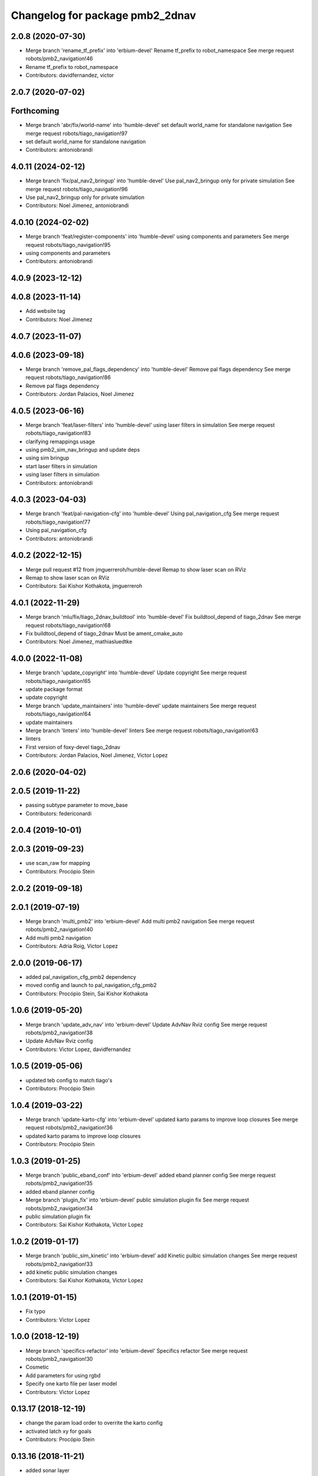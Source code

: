 ^^^^^^^^^^^^^^^^^^^^^^^^^^^^^^^^
Changelog for package pmb2_2dnav
^^^^^^^^^^^^^^^^^^^^^^^^^^^^^^^^

2.0.8 (2020-07-30)
------------------
* Merge branch 'rename_tf_prefix' into 'erbium-devel'
  Rename tf_prefix to robot_namespace
  See merge request robots/pmb2_navigation!46
* Rename tf_prefix to robot_namespace
* Contributors: davidfernandez, victor

2.0.7 (2020-07-02)
------------------

Forthcoming
-----------
* Merge branch 'abr/fix/world-name' into 'humble-devel'
  set default world_name for standalone navigation
  See merge request robots/tiago_navigation!97
* set default world_name for standalone navigation
* Contributors: antoniobrandi

4.0.11 (2024-02-12)
-------------------
* Merge branch 'fix/pal_nav2_bringup' into 'humble-devel'
  Use pal_nav2_bringup only for private simulation
  See merge request robots/tiago_navigation!96
* Use pal_nav2_bringup only for private simulation
* Contributors: Noel Jimenez, antoniobrandi

4.0.10 (2024-02-02)
-------------------
* Merge branch 'feat/register-components' into 'humble-devel'
  using components and parameters
  See merge request robots/tiago_navigation!95
* using components and parameters
* Contributors: antoniobrandi

4.0.9 (2023-12-12)
------------------

4.0.8 (2023-11-14)
------------------
* Add website tag
* Contributors: Noel Jimenez

4.0.7 (2023-11-07)
------------------

4.0.6 (2023-09-18)
------------------
* Merge branch 'remove_pal_flags_dependency' into 'humble-devel'
  Remove pal flags dependency
  See merge request robots/tiago_navigation!86
* Remove pal flags dependency
* Contributors: Jordan Palacios, Noel Jimenez

4.0.5 (2023-06-16)
------------------
* Merge branch 'feat/laser-filters' into 'humble-devel'
  using laser filters in simulation
  See merge request robots/tiago_navigation!83
* clarifying remappings usage
* using pmb2_sim_nav_bringup and update deps
* using sim bringup
* start laser filters in simulation
* using laser filters in simulation
* Contributors: antoniobrandi

4.0.3 (2023-04-03)
------------------
* Merge branch 'feat/pal-navigation-cfg' into 'humble-devel'
  Using pal_navigation_cfg
  See merge request robots/tiago_navigation!77
* Using pal_navigation_cfg
* Contributors: antoniobrandi

4.0.2 (2022-12-15)
------------------
* Merge pull request #12 from jmguerreroh/humble-devel
  Remap to show laser scan on RViz
* Remap to show laser scan on RViz
* Contributors: Sai Kishor Kothakota, jmguerreroh

4.0.1 (2022-11-29)
------------------
* Merge branch 'mlu/fix/tiago_2dnav_buildtool' into 'humble-devel'
  Fix  buildtool_depend of tiago_2dnav
  See merge request robots/tiago_navigation!68
* Fix  buildtool_depend of tiago_2dnav
  Must be ament_cmake_auto
* Contributors: Noel Jimenez, mathiasluedtke

4.0.0 (2022-11-08)
------------------
* Merge branch 'update_copyright' into 'humble-devel'
  Update copyright
  See merge request robots/tiago_navigation!65
* update package format
* update copyright
* Merge branch 'update_maintainers' into 'humble-devel'
  update maintainers
  See merge request robots/tiago_navigation!64
* update maintainers
* Merge branch 'linters' into 'humble-devel'
  linters
  See merge request robots/tiago_navigation!63
* linters
* First version of foxy-devel tiago_2dnav
* Contributors: Jordan Palacios, Noel Jimenez, Victor Lopez

2.0.6 (2020-04-02)
------------------

2.0.5 (2019-11-22)
------------------
* passing subtype parameter to move_base
* Contributors: federiconardi

2.0.4 (2019-10-01)
------------------

2.0.3 (2019-09-23)
------------------
* use scan_raw for mapping
* Contributors: Procópio Stein

2.0.2 (2019-09-18)
------------------

2.0.1 (2019-07-19)
------------------
* Merge branch 'multi_pmb2' into 'erbium-devel'
  Add multi pmb2 navigation
  See merge request robots/pmb2_navigation!40
* Add multi pmb2 navigation
* Contributors: Adria Roig, Victor Lopez

2.0.0 (2019-06-17)
------------------
* added pal_navigation_cfg_pmb2 dependency
* moved config and launch to pal_navigation_cfg_pmb2
* Contributors: Procópio Stein, Sai Kishor Kothakota

1.0.6 (2019-05-20)
------------------
* Merge branch 'update_adv_nav' into 'erbium-devel'
  Update AdvNav Rviz config
  See merge request robots/pmb2_navigation!38
* Update AdvNav Rviz config
* Contributors: Victor Lopez, davidfernandez

1.0.5 (2019-05-06)
------------------
* updated teb config to match tiago's
* Contributors: Procópio Stein

1.0.4 (2019-03-22)
------------------
* Merge branch 'update-karto-cfg' into 'erbium-devel'
  updated karto params to improve loop closures
  See merge request robots/pmb2_navigation!36
* updated karto params to improve loop closures
* Contributors: Procópio Stein

1.0.3 (2019-01-25)
------------------
* Merge branch 'public_eband_conf' into 'erbium-devel'
  added eband planner config
  See merge request robots/pmb2_navigation!35
* added eband planner config
* Merge branch 'plugin_fix' into 'erbium-devel'
  public simulation plugin fix
  See merge request robots/pmb2_navigation!34
* public simulation plugin fix
* Contributors: Sai Kishor Kothakota, Victor Lopez

1.0.2 (2019-01-17)
------------------
* Merge branch 'public_sim_kinetic' into 'erbium-devel'
  add Kinetic pulbic simulation changes
  See merge request robots/pmb2_navigation!33
* add kinetic public simulation changes
* Contributors: Sai Kishor Kothakota, Victor Lopez

1.0.1 (2019-01-15)
------------------
* Fix typo
* Contributors: Victor Lopez

1.0.0 (2018-12-19)
------------------
* Merge branch 'specifics-refactor' into 'erbium-devel'
  Specifics refactor
  See merge request robots/pmb2_navigation!30
* Cosmetic
* Add parameters for using rgbd
* Specify one karto file per laser model
* Contributors: Victor Lopez

0.13.17 (2018-12-19)
--------------------
* change the param load order to overrite the karto config
* activated latch xy for goals
* Contributors: Procópio Stein

0.13.16 (2018-11-21)
--------------------
* added sonar layer
* added sound feedback for loop closure
* Contributors: Procópio Stein, Sai Kishor Kothakota

0.13.15 (2018-10-20)
--------------------
* Merge branch 'clear-vo-on-recovery' into 'dubnium-devel'
  added vo clearing in recovery behavior
  See merge request robots/pmb2_navigation!25
* added vo clearing in recovery behavior
* Contributors: Procópio Stein

0.13.14 (2018-10-03)
--------------------
* updated costmaps config to correspond to template generation
* Contributors: Procópio Stein

0.13.13 (2018-09-28)
--------------------
* slightly increased max_threshold from 1.5 to 1.8
* Contributors: Procópio Stein

0.13.12 (2018-09-26)
--------------------
* changed param name from threshold to max_threshold
* removed deprecated parameter
* Contributors: Procópio Stein

0.13.11 (2018-09-26)
--------------------
* Merge branch 'adjust-plp-params' into 'dubnium-devel'
  increased max threshold and reduced security
  See merge request robots/pmb2_navigation!23
* increased max threshold and reduced security
* Contributors: Procópio Stein

0.13.10 (2018-09-17)
--------------------
* increased plp threshold
* updated recovery to match cobra, but commented blanking recoveries
* updated rviz config
* enabled search alternative goals
* reduced pub freq of costmaps, cleaned them up
* adjusted default threshold and sec distance
* better visualization
* updated pal_local_planner config
* Contributors: Procópio Stein

0.13.9 (2018-06-22)
-------------------

0.13.8 (2018-05-17)
-------------------
* updated amcl and karto configs for clarity and to match last developments in specifics
* added odom filter config and changed search path to pmb2_2dnav
* Contributors: Procópio Stein

0.13.7 (2018-05-15)
-------------------
* added slippage related launch files
* Contributors: Procópio Stein

0.13.6 (2018-04-24)
-------------------
* Revert "avoid oscillating global path and prefer shorter paths"
  This reverts commit 0d0601e59441e560ffb56ce15d7cb37bce0a9d71.
* Contributors: Procópio Stein

0.13.5 (2018-04-17)
-------------------

0.13.4 (2018-04-12)
-------------------

0.13.3 (2018-04-06)
-------------------
* added TEB config
* disable navigation in unknown
* added dependency on range layer and teb local planner
* avoid oscillating global path and prefer shorter paths
* Contributors: Procópio Stein

0.13.2 (2018-03-08)
-------------------

0.13.1 (2018-02-15)
-------------------
* Merge branch 'respawn-move-base' into 'dubnium-devel'
  added respawn flag to move_base.launch
  See merge request robots/pmb2_navigation!11
* added respawn flag to move_base.launch
* Contributors: Procópio Stein

0.13.0 (2018-02-01)
-------------------

0.12.0 (2017-10-17)
-------------------
* updated parameter due to refactoring in pal-local-planner
* Contributors: Procópio Stein

0.11.10 (2017-09-27)
--------------------
* normalized package.xml for all packages
* Contributors: Procópio Stein

0.11.9 (2017-09-19)
-------------------
* updated parameters to new pal local planner
* Contributors: Procópio Stein

0.11.8 (2017-09-18)
-------------------
* added config base path arg, so it can load params from .pal
* Contributors: Procópio Stein

0.11.7 (2017-08-08)
-------------------
* allow global plan in unkown spaces
* Contributors: Procópio Stein

0.11.6 (2017-07-03)
-------------------

0.11.5 (2017-06-30)
-------------------
* added rotate recovery behavior
* Contributors: Procópio Stein

0.11.4 (2017-06-30)
-------------------

0.11.3 (2017-06-01)
-------------------

0.11.2 (2017-04-25)
-------------------
* updated adv nav rviz config
* Contributors: Procópio Stein

0.11.1 (2017-04-22)
-------------------
* added advanced nav config
* Contributors: Procópio Stein

0.11.0 (2017-02-28)
-------------------
* removed legacy move_base configs
* updated costmap files to match template
* fixed global planner config file
* updated rviz navigation config
* 0.10.4
* changelogs
* updated costmap and recovery params
* fixed robot radius
* Contributors: Procópio Stein

0.10.4 (2017-02-28)
-------------------
* updated costmap and recovery params
* fixed robot radius
* Contributors: Procópio Stein

0.10.3 (2017-02-24)
-------------------
* enhanced navigation config, fixed recovery behaviors
* Contributors: Procópio Stein

0.10.2 (2017-02-23)
-------------------

0.10.1 (2017-02-23)
-------------------
* removed rgbd launches and config, fixed dependencies
* minor changes in mapping and localization config
* better mapping and slam configurations
* updated local_planner config for enhanced version of planner
* updated costmap config based on new tiago files
* add rviz launch file
* Contributors: Jeremie Deray, Procópio Stein

0.10.0 (2016-03-15)
-------------------
* use degree
* Contributors: Jeremie Deray

0.9.15 (2016-03-10)
-------------------
* missing deps maps
* Contributors: Jeremie Deray

0.9.14 (2016-03-02)
-------------------

0.9.13 (2016-02-10)
-------------------

0.9.12 (2016-02-10)
-------------------

0.9.11 (2016-02-09)
-------------------

0.9.10 (2016-02-09)
-------------------
* final review of parameters with jeremie
* restoring plugins in costmaps (but commented)
* correcting errors in pm2_2dnav
  restored amcl laser range to default values, corrected typo in local costmap, removed plugins example
* minor cleaning in pmb2 navigation files
* cleaned generic pmb2_2dnav and improved specific pmb2_5_2dnav
* Contributors: Procopio Stein, procopiostein

0.9.9 (2015-10-26)
------------------
* disable free space mapping for pmb2 & add warning abt it
* Fixing localization amcl jumps
* update rviz conf
* Custom launch file for pmb2-5
* Contributors: Jeremie Deray, Luca Marchionni

0.9.8 (2015-10-01)
------------------
* typo
* add slam graph display to rviz
* amcl laser min/max range
* karto laser max_range
* karto map free space
* reduce global inflation radius
* reduce visualization pub rate
* amcl config add param defaut value + comments
* rviz do not display sonar/rgbd related stuff
* do not launch xtion related stuff
* deactivate rgbd layer for costmaps
* Add laser classification displays
* Sync filter script with ant
* Sync with ant_2dnav
* Add covariance (odometry + pose) displays
  NOTE they are disabled by default because they have some issues yet
  with the 6DOF mode property, which is not disabled properly on startup
* Update layout and add inertia + CoM marker
* Update rviz layout
* Increase the number of sonars from 3 to 5
* Contributors: Enrique Fernandez, Jeremie Deray

0.9.7 (2015-02-02)
------------------
* Replace ant -> pmb2
* Rename files
* Contributors: Enrique Fernandez
